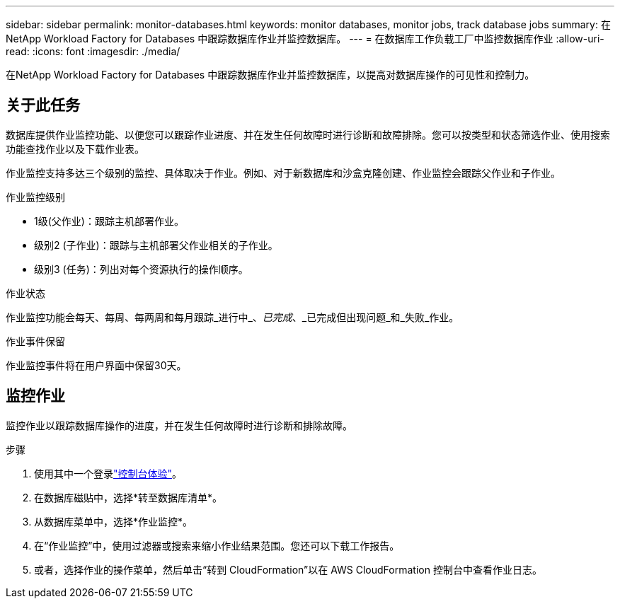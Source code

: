 ---
sidebar: sidebar 
permalink: monitor-databases.html 
keywords: monitor databases, monitor jobs, track database jobs 
summary: 在NetApp Workload Factory for Databases 中跟踪数据库作业并监控数据库。 
---
= 在数据库工作负载工厂中监控数据库作业
:allow-uri-read: 
:icons: font
:imagesdir: ./media/


[role="lead"]
在NetApp Workload Factory for Databases 中跟踪数据库作业并监控数据库，以提高对数据库操作的可见性和控制力。



== 关于此任务

数据库提供作业监控功能、以便您可以跟踪作业进度、并在发生任何故障时进行诊断和故障排除。您可以按类型和状态筛选作业、使用搜索功能查找作业以及下载作业表。

作业监控支持多达三个级别的监控、具体取决于作业。例如、对于新数据库和沙盒克隆创建、作业监控会跟踪父作业和子作业。

.作业监控级别
* 1级(父作业)：跟踪主机部署作业。
* 级别2 (子作业)：跟踪与主机部署父作业相关的子作业。
* 级别3 (任务)：列出对每个资源执行的操作顺序。


.作业状态
作业监控功能会每天、每周、每两周和每月跟踪_进行中_、_已完成_、_已完成但出现问题_和_失败_作业。

.作业事件保留
作业监控事件将在用户界面中保留30天。



== 监控作业

监控作业以跟踪数据库操作的进度，并在发生任何故障时进行诊断和排除故障。

.步骤
. 使用其中一个登录link:https://docs.netapp.com/us-en/workload-setup-admin/console-experiences.html["控制台体验"^]。
. 在数据库磁贴中，选择*转至数据库清单*。
. 从数据库菜单中，选择*作业监控*。
. 在“作业监控”中，使用过滤器或搜索来缩小作业结果范围。您还可以下载工作报告。
. 或者，选择作业的操作菜单，然后单击“转到 CloudFormation”以在 AWS CloudFormation 控制台中查看作业日志。

